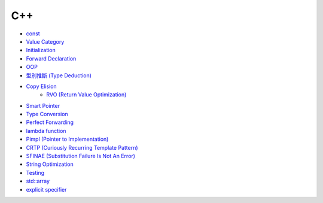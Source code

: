 ========================================
C++
========================================

* `const <const.rst>`_
* `Value Category <value-category.rst>`_
* `Initialization <initialization.rst>`_
* `Forward Declaration <forward-declaration.rst>`_
* `OOP <oop.rst>`_
* `型別推斷 (Type Deduction) <type-deduction.rst>`_
* `Copy Elision <copy-elision.rst>`_
    - `RVO (Return Value Optimization) <rvo.rst>`_
* `Smart Pointer <smart-pointer.rst>`_
* `Type Conversion <type-conversion.rst>`_
* `Perfect Forwarding <perfect-forwarding.rst>`_
* `lambda function <lambda.rst>`_
* `Pimpl (Pointer to Implementation) <pimpl.rst>`_
* `CRTP (Curiously Recurring Template Pattern) <crtp.rst>`_
* `SFINAE (Substitution Failure Is Not An Error) <SFINAE.rst>`_
* `String Optimization <string-optimization.rst>`_
* `Testing <testing.rst>`_
* `std::array <array.rst>`_
* `explicit specifier <explicit.rst>`_
